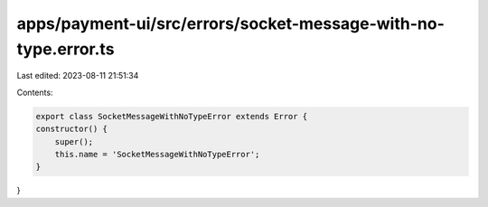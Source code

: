 apps/payment-ui/src/errors/socket-message-with-no-type.error.ts
===============================================================

Last edited: 2023-08-11 21:51:34

Contents:

.. code-block:: ts

    export class SocketMessageWithNoTypeError extends Error {
    constructor() {
        super();
        this.name = 'SocketMessageWithNoTypeError';
    }
}


